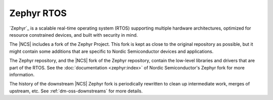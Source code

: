 .. _zephyr_rtos:

Zephyr RTOS
###########

`Zephyr`_ is a scalable real-time operating system (RTOS) supporting multiple hardware architectures, optimized for resource constrained devices, and built with security in mind.

The |NCS| includes a fork of the Zephyr Project.
This fork is kept as close to the original repository as possible, but it might contain some additions that are specific to Nordic Semiconductor devices and applications.

The Zephyr repository, and the |NCS| fork of the Zephyr repository, contain the low-level libraries and drivers that are part of the RTOS.
See the :doc:`documentation <zephyr:index>` of Nordic Semiconductor's Zephyr fork for more information.

The history of the downstream |NCS| Zephyr fork is periodically rewritten to
clean up intermediate work, merges of upstream, etc. See
:ref:`dm-oss-downstreams` for more details.
